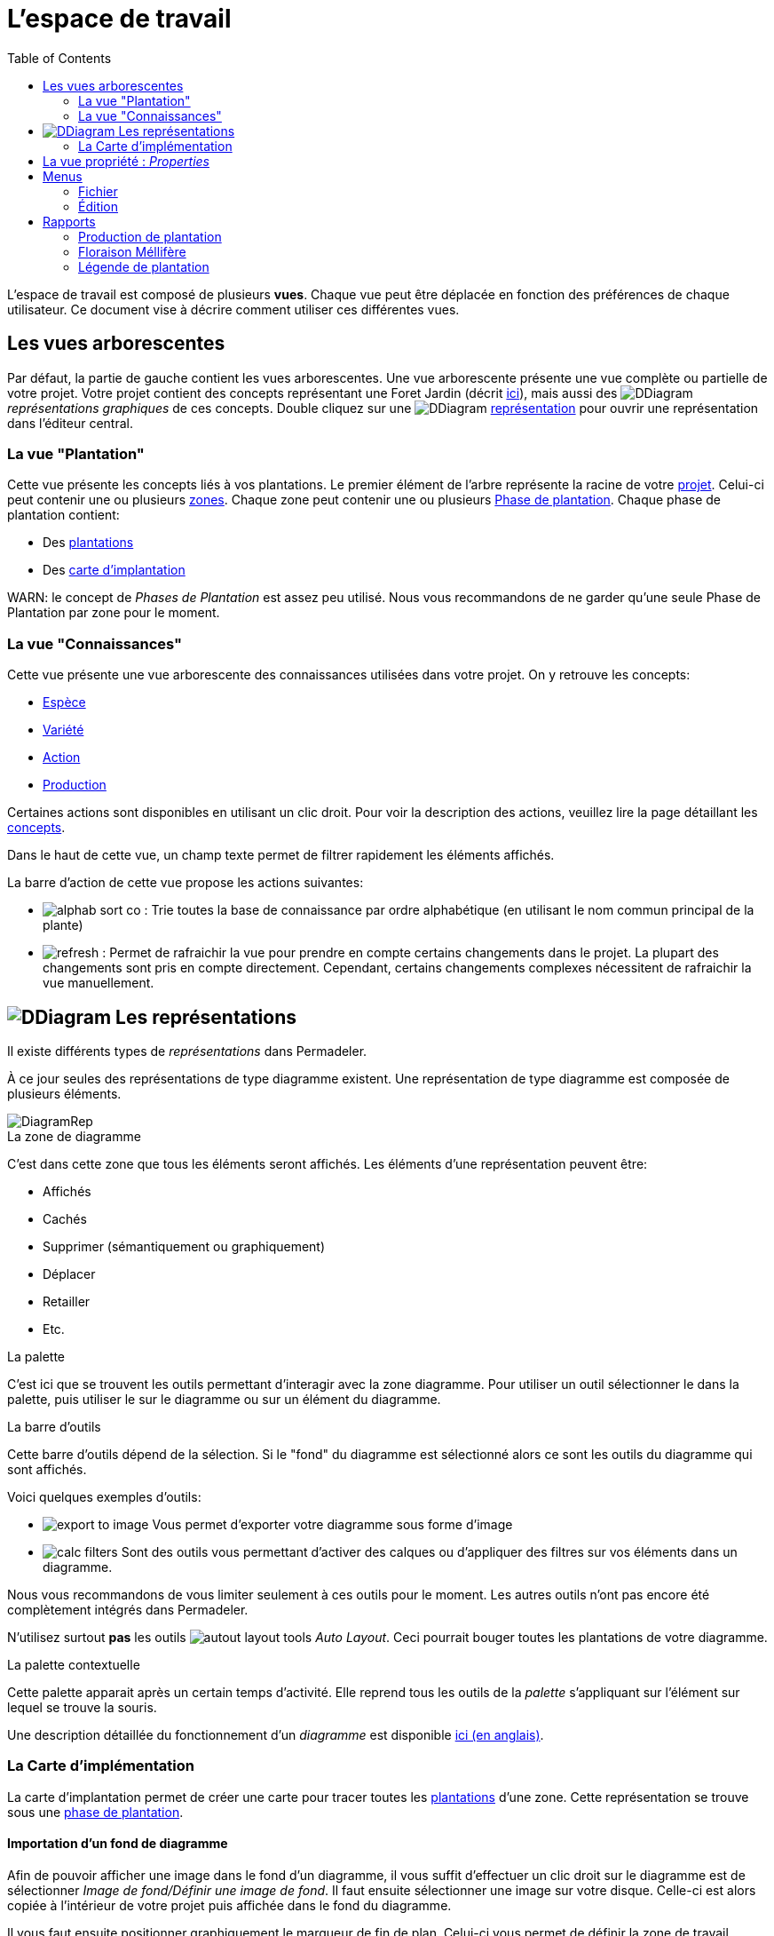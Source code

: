 = L'espace de travail
:imgdir-pages: ./imgs
:edit-icon-path: ./../../../../bundles/fr.adaussy.permadeler.model.edit/icons
:rcp-icon-path: ./../../../../bundles/fr.adaussy.permadeler.rcp/icons
:imagesdir: {imgdir-pages}
:data-uri:
:toc:

L'espace de travail est composé de plusieurs *vues*.
Chaque vue peut être déplacée en fonction des préférences de chaque utilisateur.
Ce document vise à décrire comment utiliser ces différentes vues.

[#TreeView]
== Les vues arborescentes

Par défaut, la partie de gauche contient les vues arborescentes.
Une vue arborescente présente une vue complète ou partielle de votre projet.
Votre projet contient des concepts représentant une Foret Jardin (décrit <<./ModelDonnee.adoc#,ici>>), mais aussi des image:DDiagram.gif[] _représentations graphiques_ de ces concepts.
Double cliquez sur une image:DDiagram.gif[] <<Representations,représentation>> pour ouvrir une représentation dans l'éditeur central.


=== La vue "Plantation"

Cette vue présente les concepts liés à vos plantations.
Le premier élément de l'arbre représente la racine de votre <<./ModelDonnee.adoc#Project,projet>>.
Celui-ci peut contenir une ou plusieurs <<./ModelDonnee.adoc#Zone,zones>>.
Chaque zone peut contenir une ou plusieurs <<./ModelDonnee.adoc#PlantationPhase,Phase de plantation>>.
Chaque phase de plantation contient:

* Des <<./ModelDonnee.adoc#Plantation,plantations>>
* Des <<#CarteImplantation,carte d'implantation>>

WARN: le concept de _Phases de Plantation_ est assez peu utilisé. Nous vous recommandons de ne garder qu'une seule Phase de Plantation par zone pour le moment.

=== La vue "Connaissances"

Cette vue présente une vue arborescente des connaissances utilisées dans votre projet.
On y retrouve les concepts:

* <<./ModelDonnee.adoc#Species,Espèce>>
* <<./ModelDonnee.adoc#Variety,Variété>>
* <<./ModelDonnee.adoc#Action,Action>>
* <<./ModelDonnee.adoc#Production,Production>>

Certaines actions sont disponibles en utilisant un clic droit.
Pour voir la description des actions, veuillez lire la page détaillant les <<./ModelDonnee.adoc#,concepts>>.

Dans le haut de cette vue, un champ texte permet de filtrer rapidement les éléments affichés.

La barre d'action de cette vue propose les actions suivantes:

* image:{rcp-icon-path}/alphab_sort_co.gif[] : Trie toutes la base de connaissance par ordre alphabétique (en utilisant le nom commun principal de la plante)
* image:{rcp-icon-path}/refresh.png[] : Permet de rafraichir la vue pour prendre en compte certains changements dans le projet.
La plupart des changements sont pris en compte directement. Cependant, certains changements complexes nécessitent de rafraichir la vue manuellement.

[#Representations]
== image:DDiagram.gif[] Les représentations

Il existe différents types de _représentations_ dans Permadeler.

À ce jour seules des représentations de type diagramme existent.
Une représentation de type diagramme est composée de plusieurs éléments.

image::DiagramRep.png[]

.La zone de diagramme
C'est dans cette zone que tous les éléments seront affichés.
Les éléments d'une représentation peuvent être:

* Affichés
* Cachés
* Supprimer (sémantiquement ou graphiquement)
* Déplacer
* Retailler
* Etc.

.La palette
C'est ici que se trouvent les outils permettant d'interagir avec la zone diagramme.
Pour utiliser un outil sélectionner le dans la palette, puis utiliser le sur le diagramme ou  sur un élément du diagramme.

.La barre d'outils
Cette barre d'outils dépend de la sélection.
Si le "fond" du diagramme est sélectionné alors ce sont les outils du diagramme qui sont affichés.

Voici quelques exemples d'outils:

* image:export-to-image.png[] Vous permet d'exporter votre diagramme sous forme d'image
* image:calc-filters.png[] Sont des outils vous permettant d'activer des calques ou d'appliquer des filtres sur vos éléments dans un diagramme.

[WARN]
====
Nous vous recommandons de vous limiter seulement à ces outils pour le moment. Les autres outils n'ont pas encore été complètement intégrés dans Permadeler.

N'utilisez surtout *pas* les outils image:autout-layout-tools.png[] _Auto Layout_. Ceci pourrait bouger toutes les plantations de votre diagramme.
====

.La palette contextuelle
Cette palette apparait après un certain temps d'activité.
Elle reprend tous les outils de la _palette_ s'appliquant sur l'élément sur lequel se trouve la souris.

Une description détaillée du fonctionnement d'un _diagramme_ est  disponible https://www.eclipse.org/sirius/doc/user/diagrams/Diagrams.html[ici (en anglais)].


[#CarteImplantation]
=== La Carte d'implémentation

La carte d'implantation permet de créer une carte pour tracer toutes les <<./ModelDonnee.adoc#Plantation,plantations>> d'une zone.
Cette représentation se trouve sous une <<./ModelDonnee.adoc#PlantationPhase,phase de plantation>>.

==== Importation d'un fond de diagramme

Afin de pouvoir afficher une image dans le fond d'un diagramme, il vous suffit d'effectuer un clic droit sur le diagramme est de sélectionner _Image de fond/Définir une image de fond_.
Il faut ensuite sélectionner une image sur votre disque.
Celle-ci est alors copiée à l'intérieur de votre projet puis affichée dans le fond du diagramme.

Il vous faut ensuite positionner graphiquement le marqueur de fin de plan.
Celui-ci vous permet de définir la zone de travail.

image::marquer-fin-de-plan.png[]

[WARN]
====
La taille d'un diagramme n'est pas définie par la taille de l'image, mais par l'élément graphique située le plus en bas à droite.
Il faut donc positionner le marqueur pour voir l'image importée au complet.
====

Il est possible de modifier l'échelle et la transparence de l'image en utilisant le menu _Image de fond/Calibrer l'image de fond_.

==== Planter (enfin !!)

Afin d'implanter une plante dans votre jardin, il existe plusieurs méthodes.
La première question que vous devez vous poser, est de savoir si l'<<./ModelDonnee.adoc#Species,espèce>> ou la <<./ModelDonnee.adoc#Variety,variété>> que vous souhaitez planter, est déjà disponible dans votre base de connaissance.

Si c'est le cas alors vous pouvez soit:

* Utiliser l'outil image:tool-known-plant.png[]
* Faire un glisser-déposer de la plante désirée depuis la vue <<KnowledgeBase,base de connaissance>> dans le fond du diagramme.

Une fenêtre apparait alors pour:

* Choisir l'espèce ou la variété à planter (déjà présélectionnée si _glisser-déposée_ depuis la vue base de connaissance)
* Choisir une date de plantation
* Choisir la strate d'implantation. Le sens que vous donnez à cette caractéristique dépend de votre utilisation. Elle peut par exemple représenter la strate courante ou la strate de plante à son climax.
* Choisir le type de représentation de la plantation dans le diagramme.

Après validation, la plantation apparait dans le diagramme.
Vous pouvez alors la déplacer à l'endroit désiré et la retailler.

Si vous souhaitez planter une nouvelle <<./ModelDonnee.adoc#Species,espèce>> alors vous pouvez utiliser l'outil image:tool-new-speceis-tool.png[] _Planter une nouvelle espece_
Une fenêtre s'affiche alors pour ajouter les caractéristiques de l'<<./ModelDonnee.adoc#Species,espèce>>.
Une fois les informations ajoutées, le même processus décrit précédemment est enclenché.

Si vous souhaitez planter une nouvelle <<./ModelDonnee.adoc#Variety,variété>> alors vous pouvez utiliser l'outil image:tool-new-speceis-tool.png[] _Planter une nouvelle variété_
Une fenêtre vous permet de choisir l'espèce puis d'entrer les caractéristiques de la variété.

Vous pouvez aussi choisir de dupliquer une plantation existente en utilisant l'outil image:copy.png[] _Dupliquer_.
Une nouvelle plantation du même type avec la même date de plantation et un nouvel identifiant sera créé.

Afin de gérer son plant dans sa verticalité, deux outils sont à votre disposition.
Premièrement il est possible d'organisation l'ordre d'affichage des éléments (qui est dessus et qui est dessous) en utilisant les actions se trouvant dans le  menu _Format/Order_ (ou les raccourcis clavier _Shift+B_ _Send Backward_ et _Shift+F_ _Send to Front_).
Il est aussi possible d'afficher les plantations affichées sous forme de houppier en mode fil de fer.
Cela permet de voir les plantations qui se trouvent en dessous.
Pour cela vous pouvez soit changer cette caractéristique en utilisant la vue <<Properties,propriétés>> sur chacune des plantations.
Ou utilisez les outils de la palette.

* image:fildefer.png[] _Mode fil de fer_ : Toutes les plantations représentées en mode _houppier_ sont affichées dans le fond du diagramme en mode fil de fer.
* image:modeplein.png[] _Mode plein_: Toutes les plantations représentées en mode _houppier_ sont affichées en premier plan du diagramme en mode plein.

[NOTE]
====
Si vous souhaitez chercher rapidement une plantation dans une représentation, vous pouvez utiliser le raccourci _Ctrl+O_. Cette action vous permet de rechercher des éléments dans diagramme.
====

[#Properties]
== La vue propriété : _Properties_

Cette vue réagit à la sélection courante provenant d'une sélection dans une <<Representations,représentation>> ou dans une <<TreeView,vue arborescente>>.
Elle permet d'afficher/modifier toutes les propriétés de la sélection.

== Menus

=== Fichier

.Nouveau Projet
Cette action vous permet de créer un nouveau projet.
Sélectionnez l'emplacement sur votre disque où le projet sera situé.
Cette action va créer un dossier contenant deux fichiers:

* Un fichier _*.permadeler_ qui contient les informations sémantiques de votre projet
* Un fichier _*.permarep_ qui contient les représentations graphiques de votre projet

.Charger un projet
Permet de charger un projet existant en sélectionnant un fichier _*.permarep_.

=== Édition

Ce menu donne accès aux actions _Annuler_ et _Refaire_ aussi disponibles via _Ctrl+Z_ et _Ctrl+Y_

== Rapports

Les rapports génèrent des documents qui se trouveront dans le dossier _reports_ du dossier de votre projet.

[WARN]
====
Attention à bien fermer les rapports déjà ouverts avant une génération d'un nouveau rapport.
====

=== Production de plantation

Cette action va générer un tableau permettant de visualiser les différentes productions d'une zone au cours d'une année.

image::production-report.png[]

=== Floraison Méllifère

Cette action va générer un tableau permettant de visualiser les différentes périodes de production de fleurs mellifères.

image::honey-plant-report.png[]

===  Légende de plantation

Cette action va générer un tableau permettant de construire une légende de votre plantation.

image::legendeplantation.png[]
